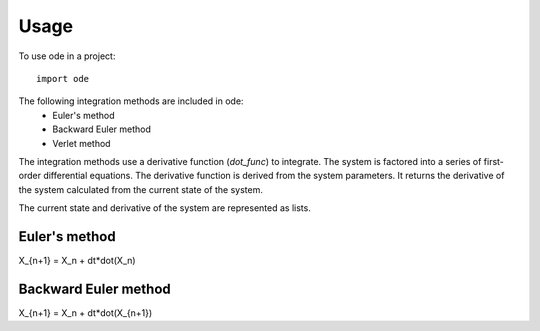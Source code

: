 =====
Usage
=====

To use ode in a project::

    import ode

The following integration methods are included in ode:
 * Euler's method
 * Backward Euler method
 * Verlet method

The integration methods use a derivative function (*dot_func*) to integrate.
The system is factored into a series of first-order differential equations.
The derivative function is derived from the system parameters. It returns the
derivative of the system calculated from the current state of the system.

The current state and derivative of the system are represented as lists.

Euler's method
-----

X_{n+1} = X_n + dt*dot(X_n)

Backward Euler method
-----

X_{n+1} = X_n + dt*dot(X_{n+1})
